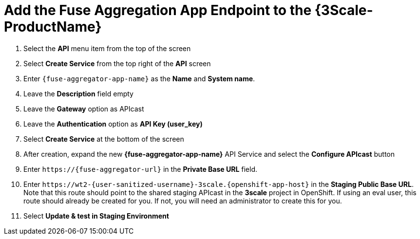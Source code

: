 // Module included in the following assemblies:
//
// <List assemblies here, each on a new line>


[id='add-fuse-aggregation-app-endpoint_{context}']
= Add the Fuse Aggregation App Endpoint to the {3Scale-ProductName}

. Select the *API* menu item from the top of the screen

. Select *Create Service* from the top right of the *API* screen
+
// TODO: dynamic fuse aggregation app name based on user id/email. "Only ASCII letters, numbers, dashes and underscores are allowed" for System name. e.g. fuse-aggregation-app-test01-example-com
. Enter `{fuse-aggregator-app-name}` as the *Name* and *System name*.

. Leave the *Description* field empty

. Leave the *Gateway* option as APIcast

. Leave the *Authentication* option as *API Key (user_key)*

. Select *Create Service* at the bottom of the screen

. After creation, expand the new *{fuse-aggregator-app-name}* API Service and select the *Configure APIcast* button
// The 'fuse-aggregation-app-url' should be the url of the Fuse Aggregation App e.g. https://fuse-flights-aggregator-ak49.cluster-lfa3xlh.opentry.me/
. Enter `\https://{fuse-aggregator-url}` in the *Private Base URL* field.
// The '{fuse-aggregation-app-apicast-route-url}' shoudl be the apicast-staging route url for this specific user. It can be looked up or deterministicly set.
. Enter `\https://wt2-{user-sanitized-username}-3scale.{openshift-app-host}` in the *Staging Public Base URL*. Note that this route should point to the shared staging APIcast in the *3scale* project in OpenShift. If using an eval user, this route should already be created for you. If not, you will need an administrator to create this for you.

. Select *Update & test in Staging Environment*

ifdef::location[]

.Verification
// tag::verification[]
The API Integration updates successfully.
However, it is OK at this time for a *403: Authentication failed* message to be shown.
// end::verification[]
endif::location[]

ifdef::location[]

.VerificationNo
// tag::verificationNo[]
Retry the *Add the Fuse Aggregation App Endpoint to the {3Scale-ProductName}* procedure. If this still doesn't work, visit link:{api-management-url}[this link, window="_blank"] to find additional help.
// end::verificationNo[]
endif::location[]
